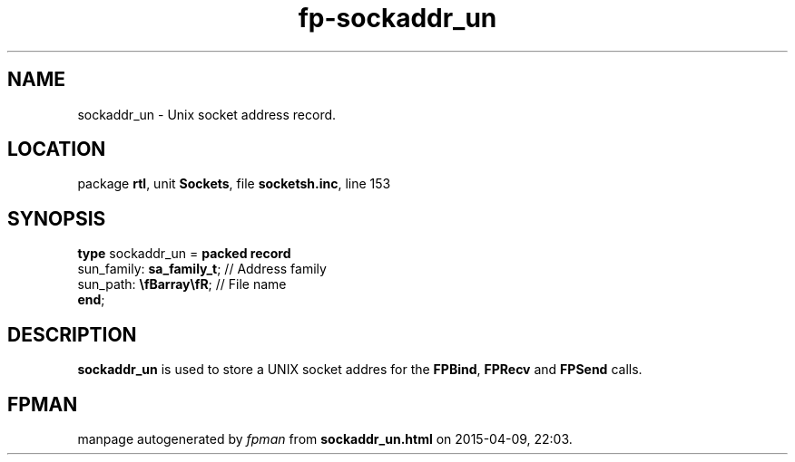 .\" file autogenerated by fpman
.TH "fp-sockaddr_un" 3 "2014-03-14" "fpman" "Free Pascal Programmer's Manual"
.SH NAME
sockaddr_un - Unix socket address record.
.SH LOCATION
package \fBrtl\fR, unit \fBSockets\fR, file \fBsocketsh.inc\fR, line 153
.SH SYNOPSIS
\fBtype\fR sockaddr_un = \fBpacked record\fR
  sun_family: \fBsa_family_t\fR; // Address family
  sun_path: \fB\\fBarray\\fR\fR; // File name
.br
\fBend\fR;
.SH DESCRIPTION
\fBsockaddr_un\fR is used to store a UNIX socket addres for the \fBFPBind\fR, \fBFPRecv\fR and \fBFPSend\fR calls.


.SH FPMAN
manpage autogenerated by \fIfpman\fR from \fBsockaddr_un.html\fR on 2015-04-09, 22:03.

